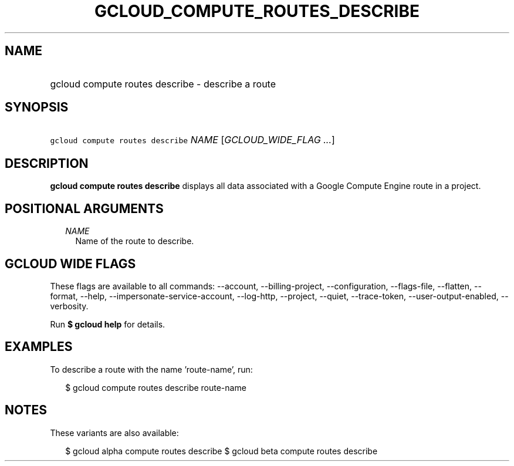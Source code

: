 
.TH "GCLOUD_COMPUTE_ROUTES_DESCRIBE" 1



.SH "NAME"
.HP
gcloud compute routes describe \- describe a route



.SH "SYNOPSIS"
.HP
\f5gcloud compute routes describe\fR \fINAME\fR [\fIGCLOUD_WIDE_FLAG\ ...\fR]



.SH "DESCRIPTION"

\fBgcloud compute routes describe\fR displays all data associated with a Google
Compute Engine route in a project.



.SH "POSITIONAL ARGUMENTS"

.RS 2m
.TP 2m
\fINAME\fR
Name of the route to describe.


.RE
.sp

.SH "GCLOUD WIDE FLAGS"

These flags are available to all commands: \-\-account, \-\-billing\-project,
\-\-configuration, \-\-flags\-file, \-\-flatten, \-\-format, \-\-help,
\-\-impersonate\-service\-account, \-\-log\-http, \-\-project, \-\-quiet,
\-\-trace\-token, \-\-user\-output\-enabled, \-\-verbosity.

Run \fB$ gcloud help\fR for details.



.SH "EXAMPLES"

To describe a route with the name 'route\-name', run:

.RS 2m
$ gcloud compute routes describe route\-name
.RE



.SH "NOTES"

These variants are also available:

.RS 2m
$ gcloud alpha compute routes describe
$ gcloud beta compute routes describe
.RE

